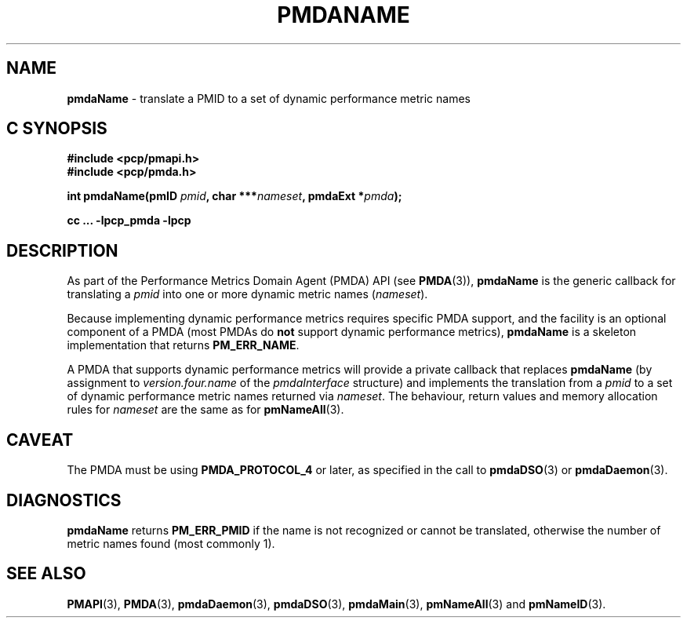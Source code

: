 '\"macro stdmacro
.\"
.\" Copyright (c) 2000-2004 Silicon Graphics, Inc.  All Rights Reserved.
.\" Copyright (c) 2009 Ken McDonell.  All Rights Reserved.
.\"
.\" This program is free software; you can redistribute it and/or modify it
.\" under the terms of the GNU General Public License as published by the
.\" Free Software Foundation; either version 2 of the License, or (at your
.\" option) any later version.
.\"
.\" This program is distributed in the hope that it will be useful, but
.\" WITHOUT ANY WARRANTY; without even the implied warranty of MERCHANTABILITY
.\" or FITNESS FOR A PARTICULAR PURPOSE.  See the GNU General Public License
.\" for more details.
.\"
.\"
.TH PMDANAME 3 "PCP" "Performance Co-Pilot"
.SH NAME
\f3pmdaName\f1 \- translate a PMID to a set of dynamic performance metric names
.SH "C SYNOPSIS"
.ft 3
#include <pcp/pmapi.h>
.br
#include <pcp/pmda.h>
.sp
int pmdaName(pmID \fIpmid\fP, char ***\fInameset\fP, pmdaExt *\fIpmda\fP);
.sp
cc ... \-lpcp_pmda \-lpcp
.ft 1
.SH DESCRIPTION
As part of the Performance Metrics Domain Agent (PMDA) API (see
.BR PMDA (3)),
.BR pmdaName
is the generic callback for
translating a
.I pmid
into one or more dynamic metric names (\c
.IR nameset ).
.PP
Because implementing dynamic performance metrics requires specific
PMDA support, and the facility is an optional component of a PMDA (most
PMDAs do
.B not
support dynamic performance metrics),
.B pmdaName
is a skeleton implementation that returns
.BR PM_ERR_NAME .
.PP
A PMDA that supports dynamic performance metrics will provide a private
callback that replaces
.B pmdaName
(by assignment to
.I version.four.name
of the
.I pmdaInterface
structure)
and implements the translation from a
.I pmid
to a set of dynamic performance metric names returned via
.IR nameset .
The behaviour, return values and memory allocation rules for
.I nameset
are the same as for
.BR pmNameAll (3).
.SH CAVEAT
The PMDA must be using
.B PMDA_PROTOCOL_4
or later, as specified in the call to
.BR pmdaDSO (3)
or
.BR pmdaDaemon (3).
.SH DIAGNOSTICS
.B pmdaName
returns
.B PM_ERR_PMID
if the name is not recognized or cannot be translated,
otherwise the number of metric names found (most commonly 1).
.SH SEE ALSO
.BR PMAPI (3),
.BR PMDA (3),
.BR pmdaDaemon (3),
.BR pmdaDSO (3),
.BR pmdaMain (3),
.BR pmNameAll (3)
and
.BR pmNameID (3).
